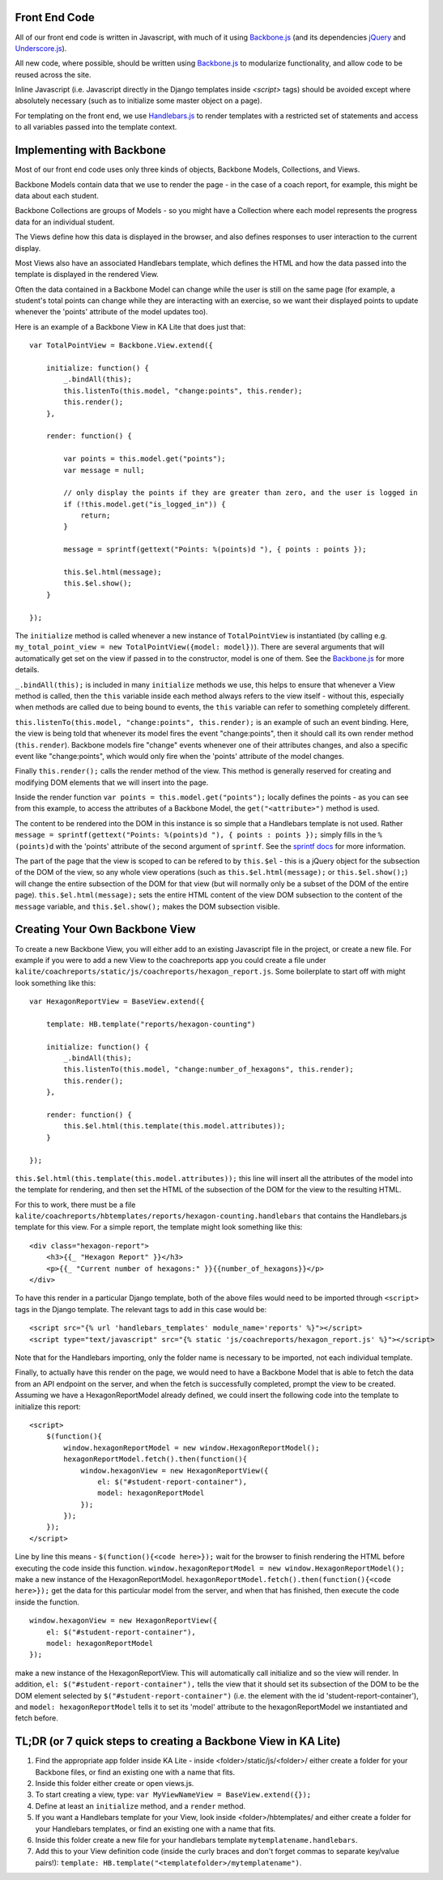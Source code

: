 Front End Code
--------------

All of our front end code is written in Javascript, with much of it using `Backbone.js <http://backbonejs.org>`_ (and its dependencies `jQuery <https://jquery.com/>`_ and `Underscore.js <http://underscorejs.org>`_).

All new code, where possible, should be written using `Backbone.js <http://backbone.js>`_ to modularize functionality, and allow code to be reused across the site.

Inline Javascript (i.e. Javascript directly in the Django templates inside `<script>` tags) should be avoided except where absolutely necessary (such as to initialize some master object on a page).

For templating on the front end, we use `Handlebars.js <http://handlebarsjs.com/>`_ to render templates with a restricted set of statements and access to all variables passed into the template context.

Implementing with Backbone
--------------------------

Most of our front end code uses only three kinds of objects, Backbone Models, Collections, and Views.

Backbone Models contain data that we use to render the page - in the case of a coach report, for example, this might be data about each student.

Backbone Collections are groups of Models - so you might have a Collection where each model represents the progress data for an individual student.

The Views define how this data is displayed in the browser, and also defines responses to user interaction to the current display.

Most Views also have an associated Handlebars template, which defines the HTML and how the data passed into the template is displayed in the rendered View.

Often the data contained in a Backbone Model can change while the user is still on the same page (for example, a student's total points can change while they are interacting with an exercise, so we want their displayed points to update whenever the 'points' attribute of the model updates too).

Here is an example of a Backbone View in KA Lite that does just that::

    var TotalPointView = Backbone.View.extend({

        initialize: function() {
            _.bindAll(this);
            this.listenTo(this.model, "change:points", this.render);
            this.render();
        },

        render: function() {

            var points = this.model.get("points");
            var message = null;

            // only display the points if they are greater than zero, and the user is logged in
            if (!this.model.get("is_logged_in")) {
                return;
            }

            message = sprintf(gettext("Points: %(points)d "), { points : points });

            this.$el.html(message);
            this.$el.show();
        }

    });

The ``initialize`` method is called whenever a new instance of ``TotalPointView`` is instantiated (by calling e.g. ``my_total_point_view = new TotalPointView({model: model})``). There are several arguments that will automatically get set on the view if passed in to the constructor, model is one of them. See the `Backbone.js <http://backbone.js>`_ for more details.

``_.bindAll(this);`` is included in many ``initialize`` methods we use, this helps to ensure that whenever a View method is called, then the ``this`` variable inside each method always refers to the view itself - without this, especially when methods are called due to being bound to events, the ``this`` variable can refer to something completely different.

``this.listenTo(this.model, "change:points", this.render);`` is an example of such an event binding. Here, the view is being told that whenever its model fires the event "change:points", then it should call its own render method (``this.render``). Backbone models fire "change" events whenever one of their attributes changes, and also a specific event like "change:points", which would only fire when the 'points' attribute of the model changes.

Finally ``this.render();`` calls the render method of the view. This method is generally reserved for creating and modifying DOM elements that we will insert into the page.

Inside the render function ``var points = this.model.get("points");`` locally defines the points - as you can see from this example, to access the attributes of a Backbone Model, the ``get("<attribute>")`` method is used.

The content to be rendered into the DOM in this instance is so simple that a Handlebars template is not used. Rather ``message = sprintf(gettext("Points: %(points)d "), { points : points });`` simply fills in the ``%(points)d`` with the 'points' attribute of the second argument of ``sprintf``. See the `sprintf docs <https://www.npmjs.com/package/sprintf-js>`_ for more information.

The part of the page that the view is scoped to can be refered to by ``this.$el`` - this is a jQuery object for the subsection of the DOM of the view, so any whole view operations (such as ``this.$el.html(message);`` or ``this.$el.show();``) will change the entire subsection of the DOM for that view (but will normally only be a subset of the DOM of the entire page). ``this.$el.html(message);`` sets the entire HTML content of the view DOM subsection to the content of the ``message`` variable, and ``this.$el.show();`` makes the DOM subsection visible.

Creating Your Own Backbone View
-------------------------------

To create a new Backbone View, you will either add to an existing Javascript file in the project, or create a new file. For example if you were to add a new View to the coachreports app you could create a file under ``kalite/coachreports/static/js/coachreports/hexagon_report.js``. Some boilerplate to start off with might look something like this::

    var HexagonReportView = BaseView.extend({

        template: HB.template("reports/hexagon-counting")

        initialize: function() {
            _.bindAll(this);
            this.listenTo(this.model, "change:number_of_hexagons", this.render);
            this.render();
        },

        render: function() {
            this.$el.html(this.template(this.model.attributes));
        }

    });

``this.$el.html(this.template(this.model.attributes));`` this line will insert all the attributes of the model into the template for rendering, and then set the HTML of the subsection of the DOM for the view to the resulting HTML.

For this to work, there must be a file ``kalite/coachreports/hbtemplates/reports/hexagon-counting.handlebars`` that contains the Handlebars.js template for this view. For a simple report, the template might look something like this::

    <div class="hexagon-report">
        <h3>{{_ "Hexagon Report" }}</h3>
        <p>{{_ "Current number of hexagons:" }}{{number_of_hexagons}}</p>
    </div>

To have this render in a particular Django template, both of the above files would need to be imported through ``<script>`` tags in the Django template. The relevant tags to add in this case would be::

    <script src="{% url 'handlebars_templates' module_name='reports' %}"></script>
    <script type="text/javascript" src="{% static 'js/coachreports/hexagon_report.js' %}"></script>

Note that for the Handlebars importing, only the folder name is necessary to be imported, not each individual template.

Finally, to actually have this render on the page, we would need to have a Backbone Model that is able to fetch the data from an API endpoint on the server, and when the fetch is successfully completed, prompt the view to be created. Assuming we have a HexagonReportModel already defined, we could insert the following code into the template to initialize this report::

    <script>
        $(function(){
            window.hexagonReportModel = new window.HexagonReportModel();
            hexagonReportModel.fetch().then(function(){
                window.hexagonView = new HexagonReportView({
                    el: $("#student-report-container"),
                    model: hexagonReportModel
                });
            });
        });
    </script>

Line by line this means - ``$(function(){<code here>});`` wait for the browser to finish rendering the HTML before executing the code inside this function.
``window.hexagonReportModel = new window.HexagonReportModel();`` make a new instance of the HexagonReportModel.
``hexagonReportModel.fetch().then(function(){<code here>});`` get the data for this particular model from the server, and when that has finished, then execute the code inside the function.

::

    window.hexagonView = new HexagonReportView({
        el: $("#student-report-container"),
        model: hexagonReportModel
    });

make a new instance of the HexagonReportView. This will automatically call initialize and so the view will render. In addition, ``el: $("#student-report-container"),`` tells the view that it should set its subsection of the DOM to be the DOM element selected by ``$("#student-report-container")`` (i.e. the element with the id 'student-report-container'), and ``model: hexagonReportModel`` tells it to set its 'model' attribute to the hexagonReportModel we instantiated and fetch before.

TL;DR (or 7 quick steps to creating a Backbone View in KA Lite)
---------------------------------------------------------------

#. Find the appropriate app folder inside KA Lite - inside <folder>/static/js/<folder>/ either create a folder for your Backbone files, or find an existing one with a name that fits.
#. Inside this folder either create or open views.js.
#. To start creating a view, type: ``var MyViewNameView = BaseView.extend({});``
#. Define at least an ``initialize`` method, and a ``render`` method.
#. If you want a Handlebars template for your View, look inside <folder>/hbtemplates/ and either create a folder for your Handlebars templates, or find an existing one with a name that fits.
#. Inside this folder create a new file for your handlebars template ``mytemplatename.handlebars``.
#. Add this to your View definition code (inside the curly braces and don't forget commas to separate key/value pairs!): ``template: HB.template("<templatefolder>/mytemplatename")``.
